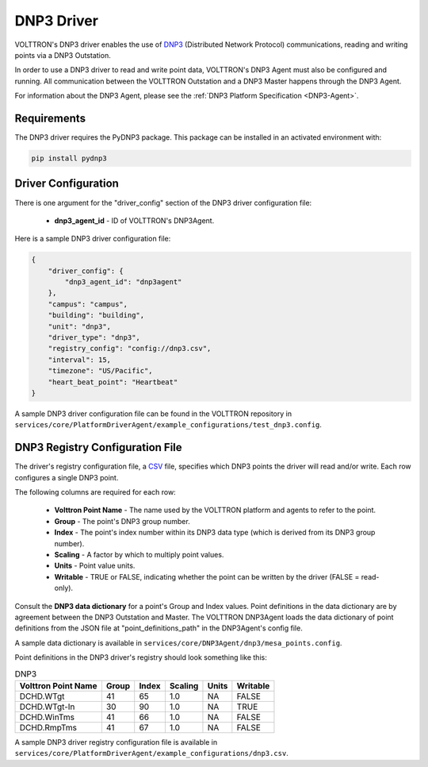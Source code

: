 .. _DNP3-Driver:

===========
DNP3 Driver
===========

VOLTTRON's DNP3 driver enables the use of `DNP3 <https://en.wikipedia.org/wiki/DNP3>`_ (Distributed Network Protocol)
communications, reading and writing points via a DNP3 Outstation.

In order to use a DNP3 driver to read and write point data, VOLTTRON's DNP3 Agent must also
be configured and running. All communication between the VOLTTRON Outstation and a
DNP3 Master happens through the DNP3 Agent.

For information about the DNP3 Agent, please see the :ref:`DNP3 Platform Specification <DNP3-Agent>`.


Requirements
============

The DNP3 driver requires the PyDNP3 package. This package can be installed in an activated environment with:

.. code-block:: bash

    pip install pydnp3


Driver Configuration
====================

There is one argument for the "driver_config" section of the DNP3 driver configuration file:

    - **dnp3_agent_id** - ID of VOLTTRON's DNP3Agent.

Here is a sample DNP3 driver configuration file:

.. code-block:: json

    {
        "driver_config": {
            "dnp3_agent_id": "dnp3agent"
        },
        "campus": "campus",
        "building": "building",
        "unit": "dnp3",
        "driver_type": "dnp3",
        "registry_config": "config://dnp3.csv",
        "interval": 15,
        "timezone": "US/Pacific",
        "heart_beat_point": "Heartbeat"
    }

A sample DNP3 driver configuration file can be found in the VOLTTRON repository
in ``services/core/PlatformDriverAgent/example_configurations/test_dnp3.config``.


DNP3 Registry Configuration File
================================

The driver's registry configuration file, a `CSV <https://en.wikipedia.org/wiki/Comma-separated_values>`_ file,
specifies which DNP3 points the driver will read and/or write. Each row configures a single DNP3 point.

The following columns are required for each row:

    - **Volttron Point Name** - The name used by the VOLTTRON platform and agents to refer to the point.
    - **Group** - The point's DNP3 group number.
    - **Index** - The point's index number within its DNP3 data type (which is derived from its DNP3 group number).
    - **Scaling** - A factor by which to multiply point values.
    - **Units** - Point value units.
    - **Writable** - TRUE or FALSE, indicating whether the point can be written by the driver (FALSE = read-only).

Consult the **DNP3 data dictionary** for a point's Group and Index values. Point
definitions in the data dictionary are by agreement between the DNP3 Outstation and Master.
The VOLTTRON DNP3Agent loads the data dictionary of point definitions from the JSON file
at "point_definitions_path" in the DNP3Agent's config file.

A sample data dictionary is available in ``services/core/DNP3Agent/dnp3/mesa_points.config``.

Point definitions in the DNP3 driver's registry should look something like this:

.. csv-table:: DNP3
    :header: Volttron Point Name,Group,Index,Scaling,Units,Writable

    DCHD.WTgt,41,65,1.0,NA,FALSE
    DCHD.WTgt-In,30,90,1.0,NA,TRUE
    DCHD.WinTms,41,66,1.0,NA,FALSE
    DCHD.RmpTms,41,67,1.0,NA,FALSE

A sample DNP3 driver registry configuration file is available
in ``services/core/PlatformDriverAgent/example_configurations/dnp3.csv``.
